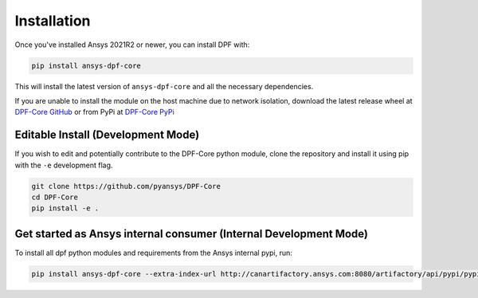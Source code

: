 .. _installation:

************
Installation
************
Once you've installed Ansys 2021R2 or newer, you can install DPF with:

.. code::

   pip install ansys-dpf-core


This will install the latest version of ``ansys-dpf-core`` and all the
necessary dependencies.

If you are unable to install the module on the host machine due to
network isolation, download the latest release wheel at `DPF-Core
GitHub <https://https://github.com/pyansys/DPF-Core>`_ or from PyPi at
`DPF-Core PyPi <https://pypi.org/project/ansys-dpf-core/>`_


Editable Install (Development Mode)
~~~~~~~~~~~~~~~~~~~~~~~~~~~~~~~~~~~
If you wish to edit and potentially contribute to the DPF-Core python
module, clone the repository and install it using pip with the ``-e``
development flag.

.. code::

    git clone https://github.com/pyansys/DPF-Core
    cd DPF-Core
    pip install -e .


Get started as Ansys internal consumer (Internal Development Mode)
~~~~~~~~~~~~~~~~~~~~~~~~~~~~~~~~~~~~~~~

To install all dpf python modules and requirements from the Ansys internal pypi, run: 

.. code::

	pip install ansys-dpf-core --extra-index-url http://canartifactory.ansys.com:8080/artifactory/api/pypi/pypi/simple --trusted-host canartifactory.ansys.com
